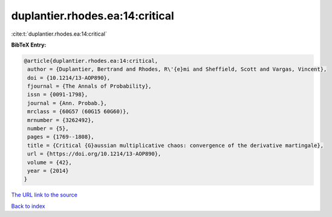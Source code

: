 duplantier.rhodes.ea:14:critical
================================

:cite:t:`duplantier.rhodes.ea:14:critical`

**BibTeX Entry:**

.. code-block:: bibtex

   @article{duplantier.rhodes.ea:14:critical,
    author = {Duplantier, Bertrand and Rhodes, R\'{e}mi and Sheffield, Scott and Vargas, Vincent},
    doi = {10.1214/13-AOP890},
    fjournal = {The Annals of Probability},
    issn = {0091-1798},
    journal = {Ann. Probab.},
    mrclass = {60G57 (60G15 60G60)},
    mrnumber = {3262492},
    number = {5},
    pages = {1769--1808},
    title = {Critical {G}aussian multiplicative chaos: convergence of the derivative martingale},
    url = {https://doi.org/10.1214/13-AOP890},
    volume = {42},
    year = {2014}
   }
`The URL link to the source <ttps://doi.org/10.1214/13-AOP890}>`_


`Back to index <../By-Cite-Keys.html>`_
